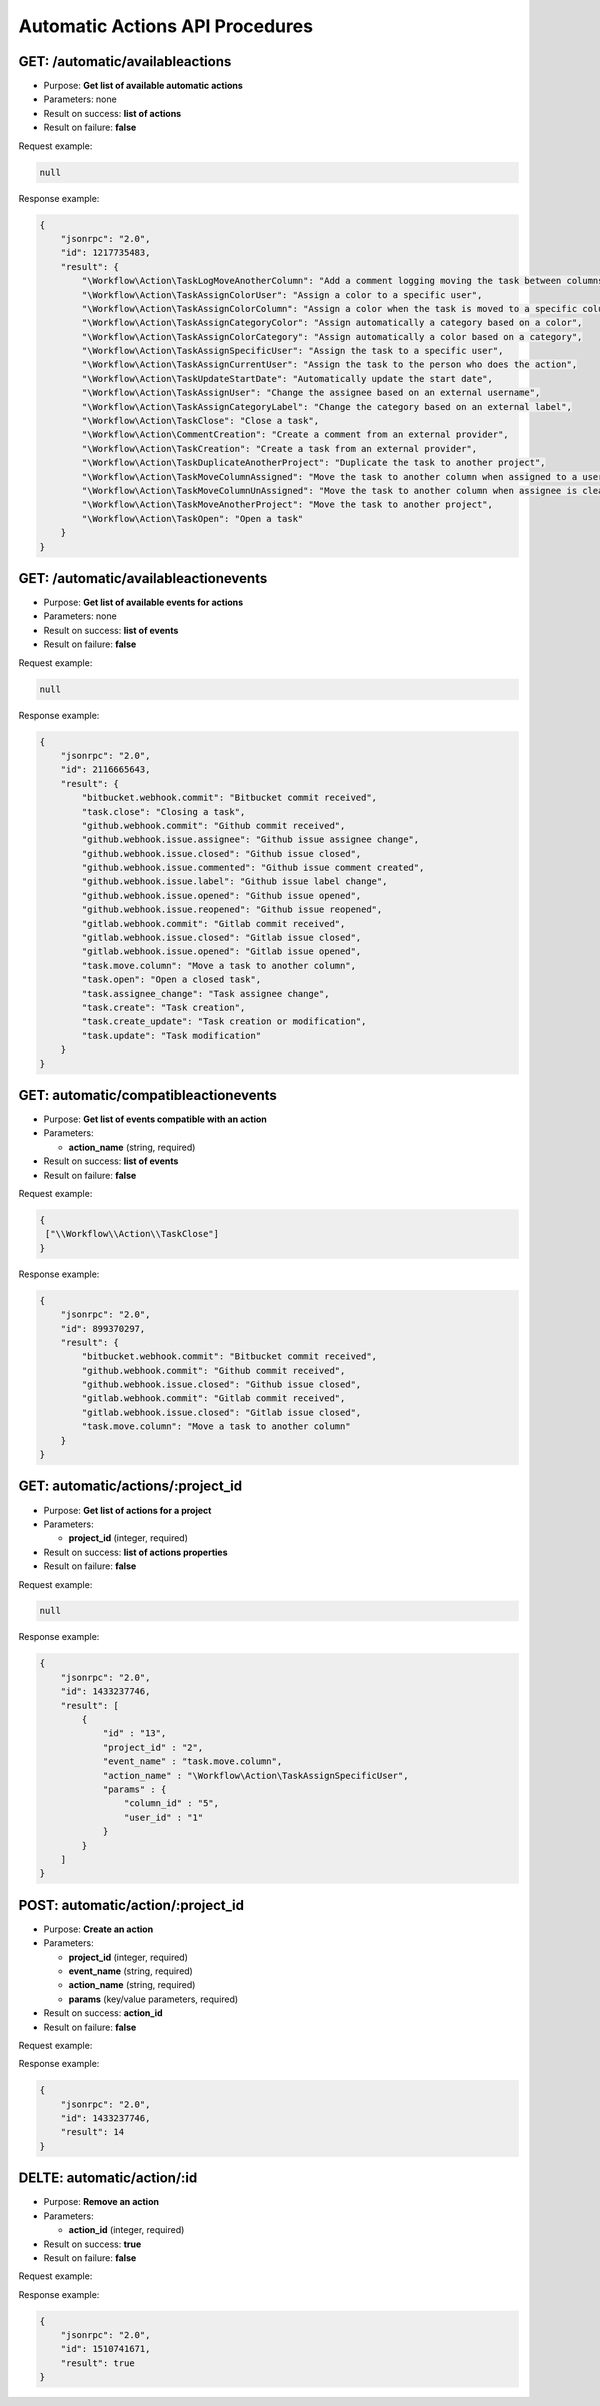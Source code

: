 Automatic Actions API Procedures
================================

GET: /automatic/availableactions
-------------------

-  Purpose: **Get list of available automatic actions**
-  Parameters: none
-  Result on success: **list of actions**
-  Result on failure: **false**

Request example:

.. code:: json

    null

Response example:

.. code:: json

    {
        "jsonrpc": "2.0",
        "id": 1217735483,
        "result": {
            "\Workflow\Action\TaskLogMoveAnotherColumn": "Add a comment logging moving the task between columns",
            "\Workflow\Action\TaskAssignColorUser": "Assign a color to a specific user",
            "\Workflow\Action\TaskAssignColorColumn": "Assign a color when the task is moved to a specific column",
            "\Workflow\Action\TaskAssignCategoryColor": "Assign automatically a category based on a color",
            "\Workflow\Action\TaskAssignColorCategory": "Assign automatically a color based on a category",
            "\Workflow\Action\TaskAssignSpecificUser": "Assign the task to a specific user",
            "\Workflow\Action\TaskAssignCurrentUser": "Assign the task to the person who does the action",
            "\Workflow\Action\TaskUpdateStartDate": "Automatically update the start date",
            "\Workflow\Action\TaskAssignUser": "Change the assignee based on an external username",
            "\Workflow\Action\TaskAssignCategoryLabel": "Change the category based on an external label",
            "\Workflow\Action\TaskClose": "Close a task",
            "\Workflow\Action\CommentCreation": "Create a comment from an external provider",
            "\Workflow\Action\TaskCreation": "Create a task from an external provider",
            "\Workflow\Action\TaskDuplicateAnotherProject": "Duplicate the task to another project",
            "\Workflow\Action\TaskMoveColumnAssigned": "Move the task to another column when assigned to a user",
            "\Workflow\Action\TaskMoveColumnUnAssigned": "Move the task to another column when assignee is cleared",
            "\Workflow\Action\TaskMoveAnotherProject": "Move the task to another project",
            "\Workflow\Action\TaskOpen": "Open a task"
        }
    }

GET: /automatic/availableactionevents
------------------------

-  Purpose: **Get list of available events for actions**
-  Parameters: none
-  Result on success: **list of events**
-  Result on failure: **false**

Request example:

.. code:: json

    null

Response example:

.. code:: json

    {
        "jsonrpc": "2.0",
        "id": 2116665643,
        "result": {
            "bitbucket.webhook.commit": "Bitbucket commit received",
            "task.close": "Closing a task",
            "github.webhook.commit": "Github commit received",
            "github.webhook.issue.assignee": "Github issue assignee change",
            "github.webhook.issue.closed": "Github issue closed",
            "github.webhook.issue.commented": "Github issue comment created",
            "github.webhook.issue.label": "Github issue label change",
            "github.webhook.issue.opened": "Github issue opened",
            "github.webhook.issue.reopened": "Github issue reopened",
            "gitlab.webhook.commit": "Gitlab commit received",
            "gitlab.webhook.issue.closed": "Gitlab issue closed",
            "gitlab.webhook.issue.opened": "Gitlab issue opened",
            "task.move.column": "Move a task to another column",
            "task.open": "Open a closed task",
            "task.assignee_change": "Task assignee change",
            "task.create": "Task creation",
            "task.create_update": "Task creation or modification",
            "task.update": "Task modification"
        }
    }

GET: automatic/compatibleactionevents
-------------------------

-  Purpose: **Get list of events compatible with an action**
-  Parameters:

   -  **action_name** (string, required)

-  Result on success: **list of events**
-  Result on failure: **false**

Request example:

.. code:: json

    {   
     ["\\Workflow\\Action\\TaskClose"]
    }

Response example:

.. code:: json

    {
        "jsonrpc": "2.0",
        "id": 899370297,
        "result": {
            "bitbucket.webhook.commit": "Bitbucket commit received",
            "github.webhook.commit": "Github commit received",
            "github.webhook.issue.closed": "Github issue closed",
            "gitlab.webhook.commit": "Gitlab commit received",
            "gitlab.webhook.issue.closed": "Gitlab issue closed",
            "task.move.column": "Move a task to another column"
        }
    }

GET: automatic/actions/:project_id
----------

-  Purpose: **Get list of actions for a project**
-  Parameters:

   -  **project_id** (integer, required)

-  Result on success: **list of actions properties**
-  Result on failure: **false**

Request example:

.. code:: json

    
    null
    

Response example:

.. code:: json

    {
        "jsonrpc": "2.0",
        "id": 1433237746,
        "result": [
            {
                "id" : "13",
                "project_id" : "2",
                "event_name" : "task.move.column",
                "action_name" : "\Workflow\Action\TaskAssignSpecificUser",
                "params" : {
                    "column_id" : "5",
                    "user_id" : "1"
                }
            }
        ]
    }

POST: automatic/action/:project_id
------------

-  Purpose: **Create an action**
-  Parameters:

   -  **project_id** (integer, required)
   -  **event_name** (string, required)
   -  **action_name** (string, required)
   -  **params** (key/value parameters, required)

-  Result on success: **action_id**
-  Result on failure: **false**

Request example:

.. code:: json
         {
        "event_name" : "task.move.column",
        "action_name" : "\\Kanboard\\Action\\TaskAssignSpecificUser",
        "params" : {
            "column_id" : "3",
            "user_id" : "2"
        }
        }
        
    

Response example:

.. code:: json

    {
        "jsonrpc": "2.0",
        "id": 1433237746,
        "result": 14
    }

DELTE: automatic/action/:id
------------

-  Purpose: **Remove an action**
-  Parameters:

   -  **action_id** (integer, required)

-  Result on success: **true**
-  Result on failure: **false**

Request example:

.. code:: json
     null
    

Response example:

.. code:: json

    {
        "jsonrpc": "2.0",
        "id": 1510741671,
        "result": true
    }
